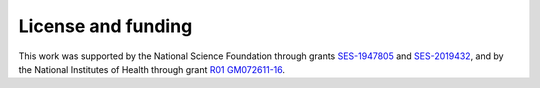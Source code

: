 ###################
License and funding
###################

This work was supported by the National Science Foundation through grants 
`SES-1947805 <https://www.nsf.gov/awardsearch/showAward?AWD_ID=1947805>`_ and 
`SES-2019432 <https://www.nsf.gov/awardsearch/showAward?AWD_ID=2019432>`_, 
and by the National Institutes of Health through grant 
`R01 GM072611-16 <https://reporter.nih.gov/project-details/10093056>`_.